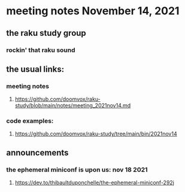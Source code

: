 * meeting notes November 14, 2021                                      
** the raku study group
*** rockin' that raku sound
** the usual links:
*** meeting notes
**** https://github.com/doomvox/raku-study/blob/main/notes/meeting_2021nov14.md
*** code examples:
**** https://github.com/doomvox/raku-study/tree/main/bin/2021nov14

** announcements
*** the ephemeral miniconf is upon us: nov 18 2021
**** https://dev.to/thibaultduponchelle/the-ephemeral-miniconf-292j
